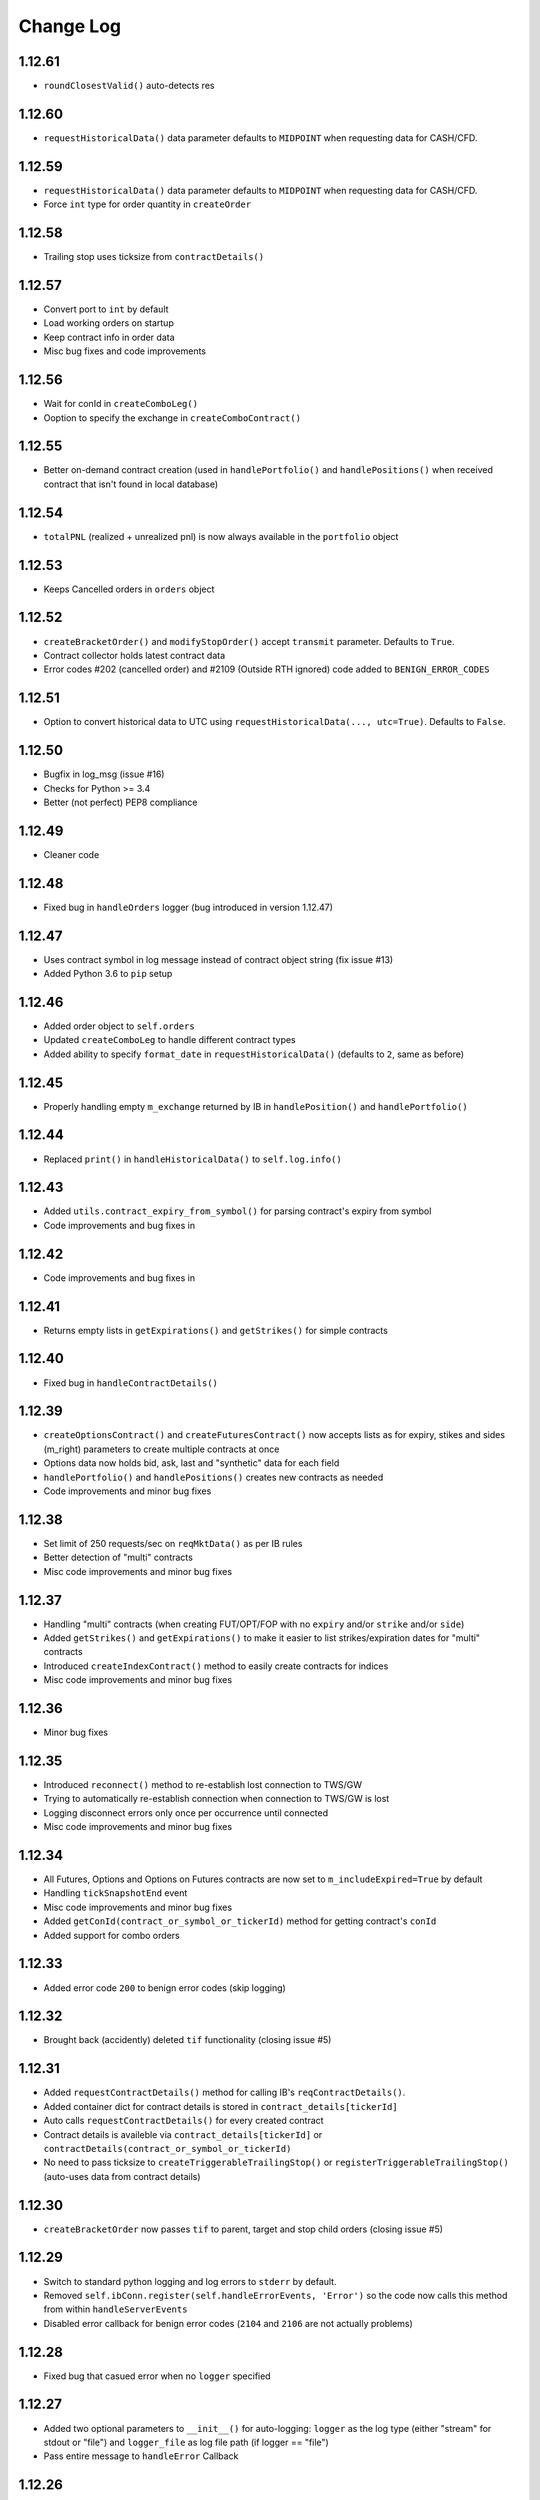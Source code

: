 Change Log
===========

1.12.61
-------
- ``roundClosestValid()`` auto-detects res

1.12.60
-------
- ``requestHistoricalData()`` data parameter defaults to ``MIDPOINT`` when requesting data for CASH/CFD.

1.12.59
-------
- ``requestHistoricalData()`` data parameter defaults to ``MIDPOINT`` when requesting data for CASH/CFD.
- Force ``int`` type for order quantity in ``createOrder``

1.12.58
-------
- Trailing stop uses ticksize from ``contractDetails()``

1.12.57
-------
- Convert port to ``int`` by default
- Load working orders on startup
- Keep contract info in order data
- Misc bug fixes and code improvements

1.12.56
-------
- Wait for conId in ``createComboLeg()``
- Ooption to specify the exchange in ``createComboContract()``

1.12.55
-------
- Better on-demand contract creation (used in ``handlePortfolio()`` and ``handlePositions()`` when received contract that isn't found in local database)

1.12.54
-------
- ``totalPNL`` (realized + unrealized pnl) is now always available in the ``portfolio`` object

1.12.53
-------
- Keeps Cancelled orders in ``orders`` object

1.12.52
-------
- ``createBracketOrder()`` and ``modifyStopOrder()`` accept ``transmit`` parameter. Defaults to ``True``.
- Contract collector holds latest contract data
- Error codes #202 (cancelled order) and #2109 (Outside RTH ignored) code added to ``BENIGN_ERROR_CODES``

1.12.51
-------
- Option to convert historical data to UTC using ``requestHistoricalData(..., utc=True)``. Defaults to ``False``.

1.12.50
-------
- Bugfix in log_msg (issue #16)
- Checks for Python >= 3.4
- Better (not perfect) PEP8 compliance

1.12.49
-------
- Cleaner code

1.12.48
-------
- Fixed bug in ``handleOrders`` logger (bug introduced in version 1.12.47)

1.12.47
-------
- Uses contract symbol in log message instead of contract object string (fix issue #13)
- Added Python 3.6 to ``pip`` setup

1.12.46
-------
- Added order object to ``self.orders``
- Updated ``createComboLeg`` to handle different contract types
- Added ability to specify ``format_date`` in ``requestHistoricalData()`` (defaults to ``2``, same as before)

1.12.45
-------
- Properly handling empty ``m_exchange`` returned by IB in ``handlePosition()`` and ``handlePortfolio()``

1.12.44
-------
- Replaced ``print()`` in ``handleHistoricalData()`` to ``self.log.info()``

1.12.43
-------
- Added ``utils.contract_expiry_from_symbol()`` for parsing contract's expiry from symbol
- Code improvements and bug fixes in

1.12.42
-------
- Code improvements and bug fixes in

1.12.41
-------
- Returns empty lists in ``getExpirations()`` and ``getStrikes()`` for simple contracts


1.12.40
-------
- Fixed bug in ``handleContractDetails()``


1.12.39
-------
- ``createOptionsContract()`` and ``createFuturesContract()`` now accepts lists as for expiry, stikes and sides (m_right) parameters to create multiple contracts at once
- Options data now holds bid, ask, last and "synthetic" data for each field
- ``handlePortfolio()`` and ``handlePositions()`` creates new contracts as needed
- Code improvements and minor bug fixes


1.12.38
-------
- Set limit of 250 requests/sec on ``reqMktData()`` as per IB rules
- Better detection of "multi" contracts
- Misc code improvements and minor bug fixes


1.12.37
-------

- Handling "multi" contracts (when creating FUT/OPT/FOP with no ``expiry`` and/or ``strike`` and/or ``side``)
- Added ``getStrikes()`` and ``getExpirations()`` to make it easier to list strikes/expiration dates for "multi" contracts
- Introduced ``createIndexContract()`` method to easily create contracts for indices
- Misc code improvements and minor bug fixes


1.12.36
-------
- Minor bug fixes


1.12.35
-------

- Introduced ``reconnect()`` method to re-establish lost connection to TWS/GW
- Trying to automatically re-establish connection when connection to TWS/GW is lost
- Logging disconnect errors only once per occurrence until connected
- Misc code improvements and minor bug fixes


1.12.34
-------

- All Futures, Options and Options on Futures contracts are now set to ``m_includeExpired=True`` by default
- Handling ``tickSnapshotEnd`` event
- Misc code improvements and minor bug fixes
- Added ``getConId(contract_or_symbol_or_tickerId)`` method for getting contract's ``conId``
- Added support for combo orders


1.12.33
-------

- Added error code ``200`` to benign error codes (skip logging)

1.12.32
-------

- Brought back (accidently) deleted ``tif`` functionality (closing issue #5)

1.12.31
-------

- Added ``requestContractDetails()`` method for calling IB's ``reqContractDetails()``.
- Added container dict for contract details is stored in ``contract_details[tickerId]``
- Auto calls ``requestContractDetails()`` for every created contract
- Contract details is availeble via ``contract_details[tickerId]`` or ``contractDetails(contract_or_symbol_or_tickerId)``
- No need to pass ticksize to ``createTriggerableTrailingStop()`` or ``registerTriggerableTrailingStop()`` (auto-uses data from contract details)


1.12.30
-------

- ``createBracketOrder`` now passes ``tif`` to parent, target and stop child orders (closing issue #5)


1.12.29
-------
- Switch to standard python logging and log errors to ``stderr`` by default.
- Removed ``self.ibConn.register(self.handleErrorEvents, 'Error')`` so the code now calls this method from within ``handleServerEvents``
- Disabled error callback for benign error codes (``2104`` and ``2106`` are not actually problems)


1.12.28
-------

- Fixed bug that casued error when no ``logger`` specified

1.12.27
-------

- Added two optional parameters to ``__init__()`` for auto-logging: ``logger`` as the log type (either "stream" for stdout or "file") and ``logger_file`` as log file path (if logger == "file")
- Pass entire message to ``handleError`` Callback


1.12.26
-------

- Using ``IbPy2`` installer from `PyPI <https://pypi.python.org/pypi/IbPy2>`_ (no need to install ``IbPy`` seperately anymore)

1.12.25
-------

- Added ``snapshot`` parameter to ``requestMarketData()`` to allow request of single snapshot of market data and have the market data subscription cancel (defaults to ``False``)


1.12.24
-------

- Fixed bug that casued malformed ``contractString`` for Asian Futures


1.12.23
-------

- Uniformed options symbol construction (eg ``AAPL20161028P00115000``, ``SPX20161024P02150000``)
- Misc code improvements and minor bug fixes


1.12.22
-------

- Misc code improvements and minor bug fixes


1.12.21
-------

- Complete Options and Futures Options market data available via ``optionsData``


1.12.20
-------

- Setting correct ``m_includeExpired`` for each asset class (solved a problem with historical data request not being acknowledged by TWS)


1.12.19
-------

- Fixed some issues with stop limit and trailing stop orders


1.12.18
-------

- Fixed some issues with stop limit and trailing stop orders


1.12.17
-------

- Added flag for stop limit orders
- Misc code improvements and minor bug fixes


1.12.16
-------

- Misc code improvements and minor bug fixes


1.12.15
-------

- Misc code improvements and minor bug fixes


1.12.14
-------

- Callback now fires on TWS errors and and passes one of IB's `error codes <https://www.interactivebrokers.com/en/software/api/apiguide/tables/api_message_codes.htm>`_.
- Callback fires upon lost connection to IB TWS/GW with the ``handleConnectionClosed`` event
- ``self.connected`` holds latest connection status (``True``/``False``)


1.12.13
-------

- Fixed bug that caused multiple ``clientId``s to be saved in the orderIds cache file. Now forcing saving of unique orderId in cache file.


1.12.12
-------

- ``cancelOrder()`` not requires ``orderId``
- Better hadling of canceled orders


1.12.11
-------

- Removed debugging code


1.12.10
-------

- Caching last ``orderId`` to keep a persistent ``orderId`` between TWS sessions (may require a one-time resetting of API Order ID Sequence, see `Interactive Brokers's API <https://www.interactivebrokers.com/en/software/java/topics/orders.htm>`_ for more information).


1.12.9
-------

- Calls ``requestPositionUpdates(...)`` and ``requestAccountUpdates(...)`` upon connecting by default
- Calls ``requestOrderIds()`` before every order submission to prevent conflicts with other programs submitting orders (other instances of ezIBpy included)


1.12.8
-------

- Renamed ``createFutureContract(...)`` to ``createFuturesContract(...)`` (old name still works for backward compatibility)


1.12.7
-------

- Changed default exhange to IDEALPRO in ``createCashContract(...)``
